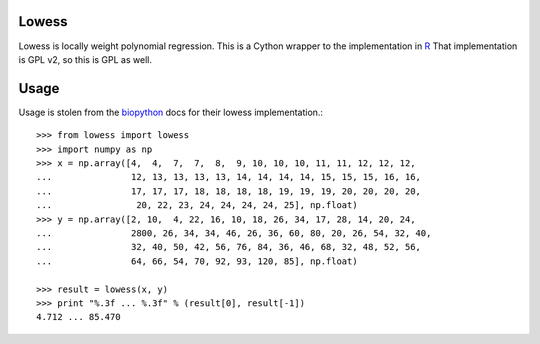 Lowess
======

Lowess is locally weight polynomial regression.
This is a Cython wrapper to the implementation in `R <http://www.r-project-org/>`_
That implementation is GPL v2, so this is GPL as well.

Usage
=====

Usage is stolen from the `biopython <http://github.com/biopython/biopython>`_ docs for their lowess implementation.::

    >>> from lowess import lowess
    >>> import numpy as np
    >>> x = np.array([4,  4,  7,  7,  8,  9, 10, 10, 10, 11, 11, 12, 12, 12,
    ...               12, 13, 13, 13, 13, 14, 14, 14, 14, 15, 15, 15, 16, 16,
    ...               17, 17, 17, 18, 18, 18, 18, 19, 19, 19, 20, 20, 20, 20,
    ...                20, 22, 23, 24, 24, 24, 24, 25], np.float)
    >>> y = np.array([2, 10,  4, 22, 16, 10, 18, 26, 34, 17, 28, 14, 20, 24,
    ...               2800, 26, 34, 34, 46, 26, 36, 60, 80, 20, 26, 54, 32, 40,
    ...               32, 40, 50, 42, 56, 76, 84, 36, 46, 68, 32, 48, 52, 56,
    ...               64, 66, 54, 70, 92, 93, 120, 85], np.float)

    >>> result = lowess(x, y)
    >>> print "%.3f ... %.3f" % (result[0], result[-1])
    4.712 ... 85.470

